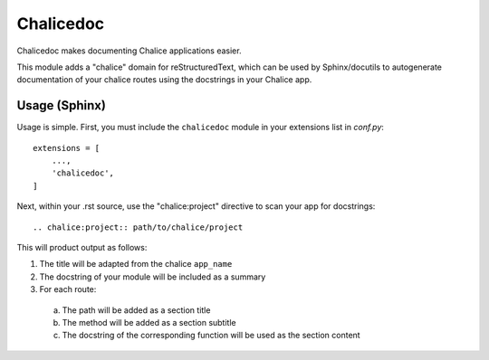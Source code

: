 ==========
Chalicedoc
==========

Chalicedoc makes documenting Chalice applications easier.

This module adds a "chalice" domain for reStructuredText, which can be
used by Sphinx/docutils to autogenerate documentation of your chalice routes
using the docstrings in your Chalice app.

Usage (Sphinx)
==============

Usage is simple. First, you must include the ``chalicedoc`` module in your
extensions list in *conf.py*::

  extensions = [
      ...,
      'chalicedoc',
  ]

Next, within your .rst source, use the "chalice:project" directive to scan your
app for docstrings::

  .. chalice:project:: path/to/chalice/project

This will product output as follows:

1. The title will be adapted from the chalice ``app_name``
2. The docstring of your module will be included as a summary
3. For each route:

  a. The path will be added as a section title
  b. The method will be added as a section subtitle
  c. The docstring of the corresponding function will be used as the section
     content


